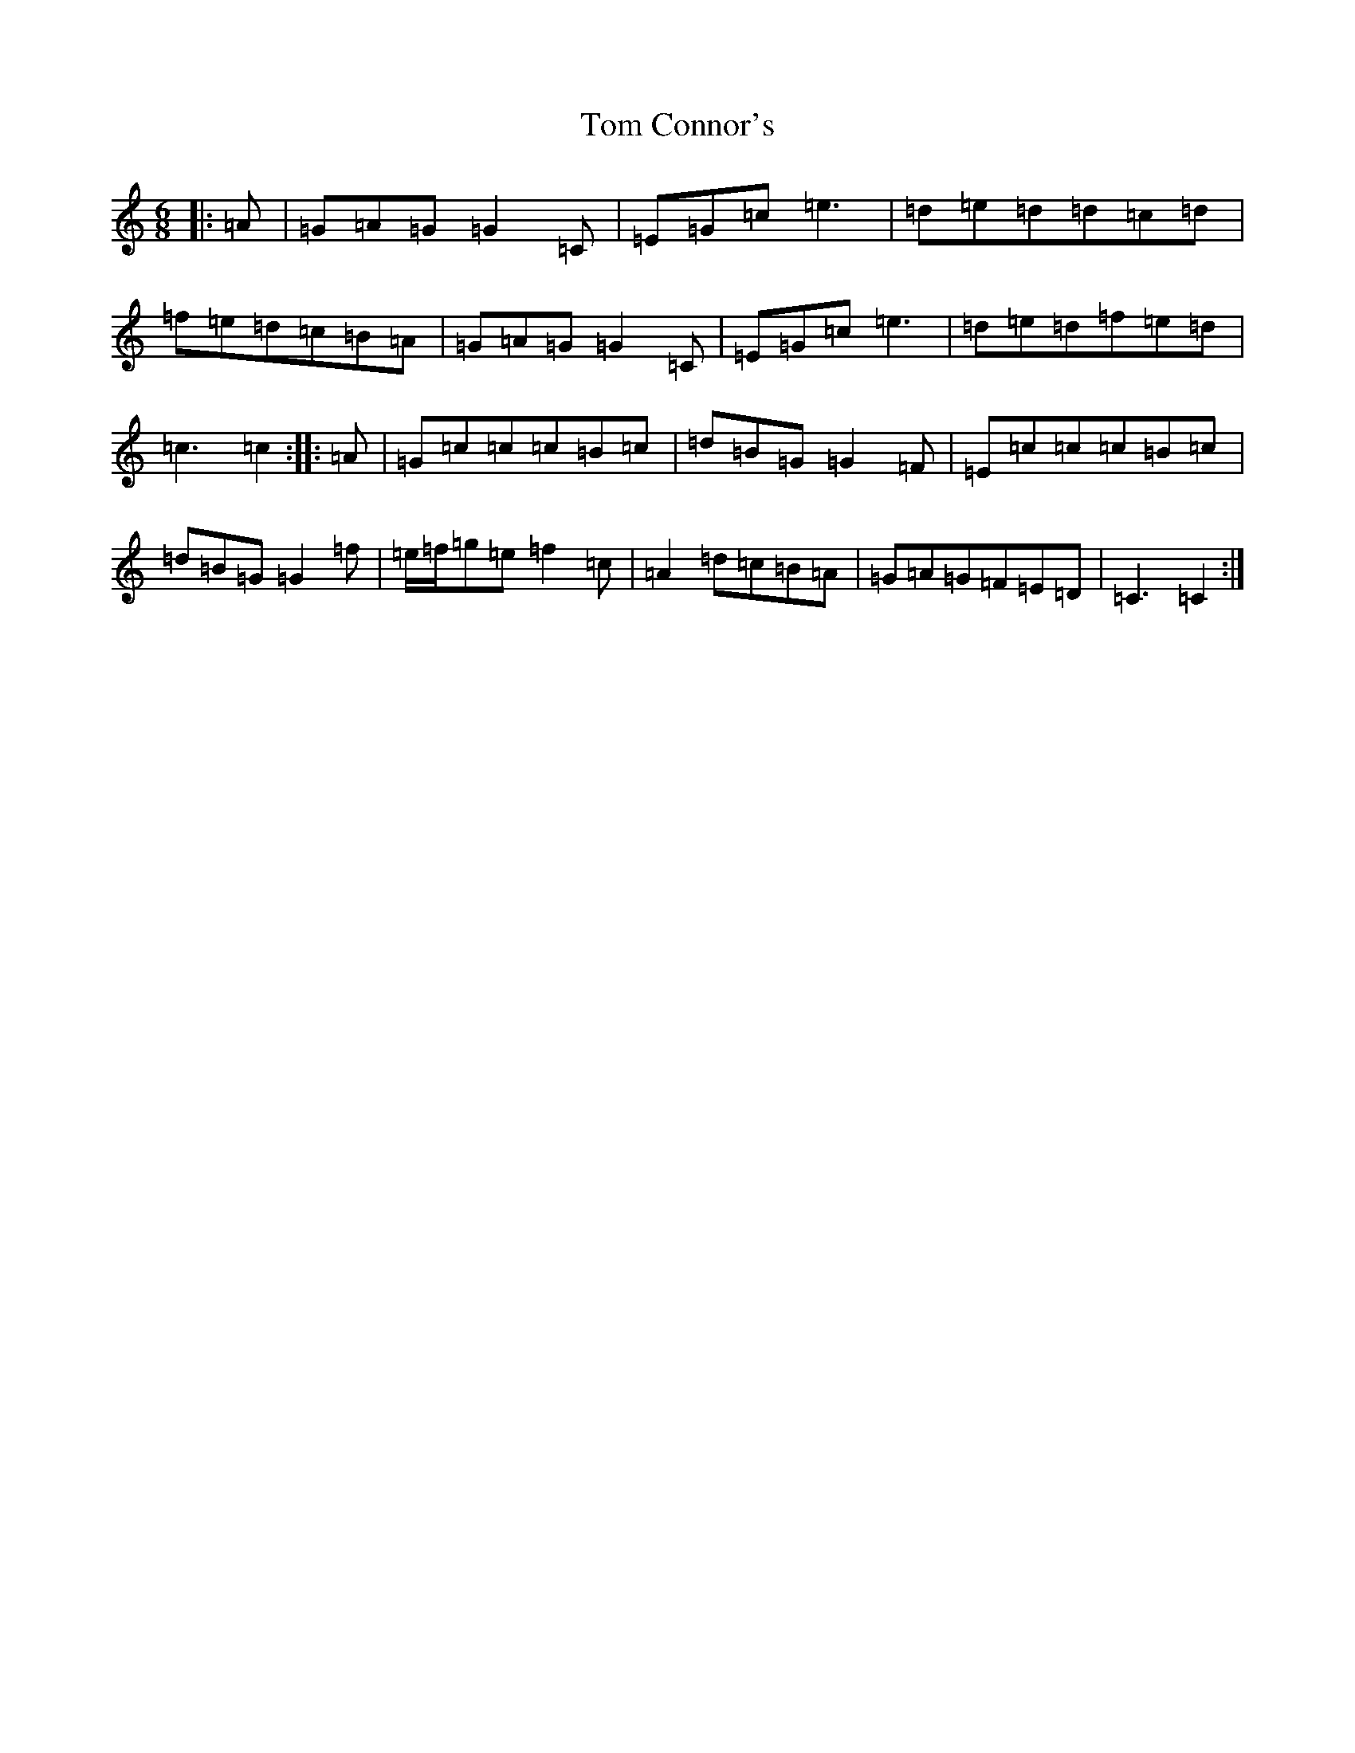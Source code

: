X: 21193
T: Tom Connor's
S: https://thesession.org/tunes/7947#setting7947
Z: D Major
R: jig
M: 6/8
L: 1/8
K: C Major
|:=A|=G=A=G=G2=C|=E=G=c=e3|=d=e=d=d=c=d|=f=e=d=c=B=A|=G=A=G=G2=C|=E=G=c=e3|=d=e=d=f=e=d|=c3=c2:||:=A|=G=c=c=c=B=c|=d=B=G=G2=F|=E=c=c=c=B=c|=d=B=G=G2=f|=e/2=f/2=g=e=f2=c|=A2=d=c=B=A|=G=A=G=F=E=D|=C3=C2:|